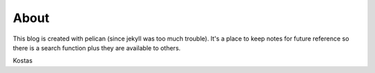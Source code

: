 About
=====

This blog is created with pelican (since jekyll was too much trouble). It's a 
place to keep notes for future reference so there is a search function plus
they are available to others. 

Kostas
